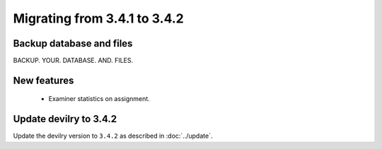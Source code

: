 =============================
Migrating from 3.4.1 to 3.4.2
=============================


Backup database and files
#########################
BACKUP. YOUR. DATABASE. AND. FILES.

New features
############
 - Examiner statistics on assignment.


Update devilry to 3.4.2
#######################

Update the devilry version to ``3.4.2`` as described in :doc:`../update`.
